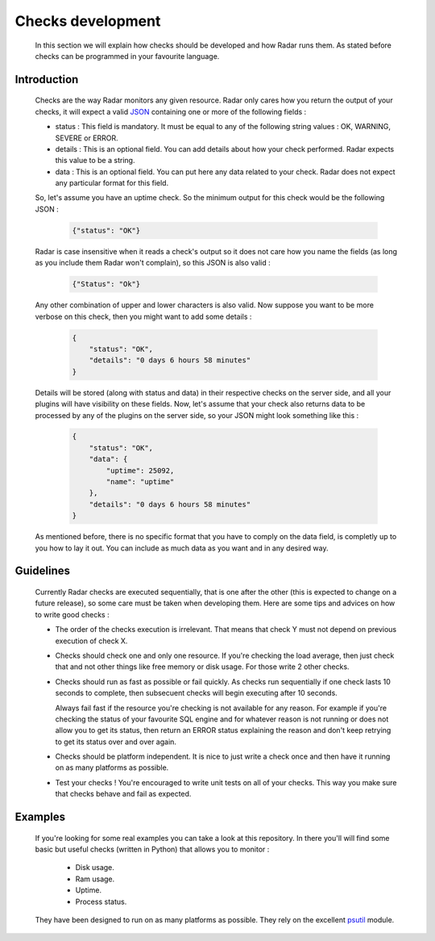 Checks development
==================

    In this section we will explain how checks should be developed and how Radar
    runs them. As stated before checks can be programmed in your favourite
    language.


Introduction
------------

    Checks are the way Radar monitors any given resource. Radar only cares
    how you return the output of your checks, it will expect a valid `JSON <https://en.wikipedia.org/wiki/JSON>`_ 
    containing one or more of the following fields :

    * status : This field is mandatory. It must be equal to any of the following
      string values : OK, WARNING, SEVERE or ERROR.

    * details : This is an optional field. You can add details about how your
      check performed. Radar expects this value to be a string.

    * data : This is an optional field. You can put here any data related to your
      check. Radar does not expect any particular format for this field.

    So, let's assume you have an uptime check. So the minimum output for this
    check would be the following JSON :

        .. code-block:: javascript

            {"status": "OK"}

    Radar is case insensitive when it reads a check's output so it does not care
    how you name the fields (as long as you include them Radar won't complain),
    so this JSON is also valid :

        .. code-block:: javascript

            {"Status": "Ok"}

    Any other combination of upper and lower characters is also valid. Now
    suppose you want to be more verbose on this check, then you might want to
    add some details :

        .. code-block:: javascript

            {
                "status": "OK",
                "details": "0 days 6 hours 58 minutes"
            }

    Details will be stored (along with status and data) in their respective
    checks on the server side, and all your plugins will have visibility on
    these fields. Now, let's assume that your check also returns data to be
    processed by any of the plugins on the server side, so your JSON might
    look something like this :

        .. code-block:: javascript

            {
                "status": "OK",
                "data": {
                    "uptime": 25092, 
                    "name": "uptime"
                },
                "details": "0 days 6 hours 58 minutes"
            }

    As mentioned before, there is no specific format that you have to comply
    on the data field, is completly up to you how to lay it out. You can include
    as much data as you want and in any desired way.


Guidelines
----------

    Currently Radar checks are executed sequentially, that is one after the
    other (this is expected to change on a future release), so some care must
    be taken when developing them. Here are some tips and advices on how to
    write good checks :

    * The order of the checks execution is irrelevant. That means that check Y
      must not depend on previous execution of check X.

    * Checks should check one and only one resource. If you're checking the load
      average, then just check that and not other things like free memory or
      disk usage. For those write 2 other checks.

    * Checks should run as fast as possible or fail quickly. As checks run
      sequentially if one check lasts 10 seconds to complete, then subsecuent
      checks will begin executing after 10 seconds.
      
      Always fail fast if the resource you're checking is not available for
      any reason. For example if you're checking the status of your favourite
      SQL engine and for whatever reason is not running or does not allow you
      to get its status, then return an ERROR status explaining the reason and
      don't keep retrying to get its status over and over again.

    * Checks should be platform independent. It is nice to just write a check
      once and then have it running on as many platforms as possible.

    * Test your checks ! You're encouraged to write unit tests on all of your
      checks. This way you make sure that checks behave and fail as expected.


Examples
--------

    If you're looking for some real examples you can take a look at this
    repository. In there you'll will find some basic but useful checks (written
    in Python) that allows you to monitor :

        * Disk usage.
        * Ram usage.
        * Uptime.
        * Process status.

    They have been designed to run on as many platforms as possible. They rely
    on the excellent `psutil <https://github.com/giampaolo/psutil>`_ module.

